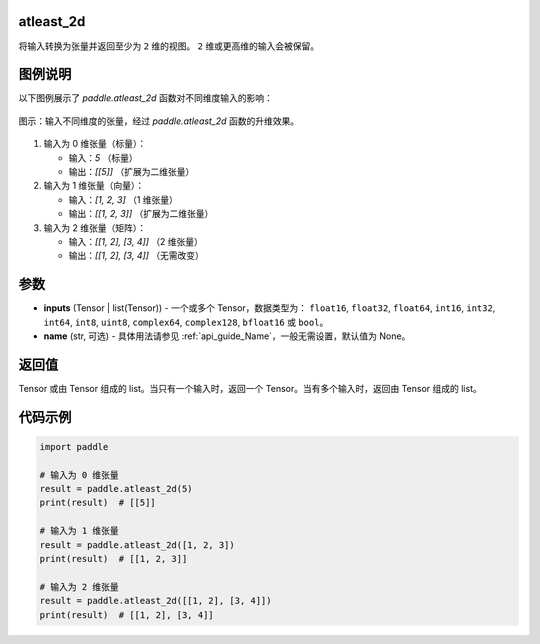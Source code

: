 .. _cn_api_paddle_atleast_2d:

atleast_2d
==========

.. py:function:: paddle.atleast_2d(*inputs, name=None)

将输入转换为张量并返回至少为 ``2`` 维的视图。 ``2`` 维或更高维的输入会被保留。

图例说明
=========
以下图例展示了 `paddle.atleast_2d` 函数对不同维度输入的影响：

.. figure:: /images/api_legend/paddle.atleast_2d.png
   :align: center
   :alt: 显示 paddle.atleast_2d 的升维过程

   图示：输入不同维度的张量，经过 `paddle.atleast_2d` 函数的升维效果。

1. 输入为 0 维张量（标量）：

   - 输入：`5` （标量）
   - 输出：`[[5]]` （扩展为二维张量）

2. 输入为 1 维张量（向量）：

   - 输入：`[1, 2, 3]` （1 维张量）
   - 输出：`[[1, 2, 3]]` （扩展为二维张量）

3. 输入为 2 维张量（矩阵）：

   - 输入：`[[1, 2], [3, 4]]` （2 维张量）
   - 输出：`[[1, 2], [3, 4]]` （无需改变）

参数
====
- **inputs** (Tensor | list(Tensor)) - 一个或多个 Tensor，数据类型为： ``float16``, ``float32``, ``float64``, ``int16``, ``int32``, ``int64``, ``int8``, ``uint8``, ``complex64``, ``complex128``, ``bfloat16`` 或 ``bool``。
- **name** (str, 可选) - 具体用法请参见 :ref:`api_guide_Name`，一般无需设置，默认值为 None。

返回值
======
Tensor 或由 Tensor 组成的 list。当只有一个输入时，返回一个 Tensor。当有多个输入时，返回由 Tensor 组成的 list。

代码示例
========

.. code-block:: python

    import paddle

    # 输入为 0 维张量
    result = paddle.atleast_2d(5)
    print(result)  # [[5]]

    # 输入为 1 维张量
    result = paddle.atleast_2d([1, 2, 3])
    print(result)  # [[1, 2, 3]]

    # 输入为 2 维张量
    result = paddle.atleast_2d([[1, 2], [3, 4]])
    print(result)  # [[1, 2], [3, 4]]
